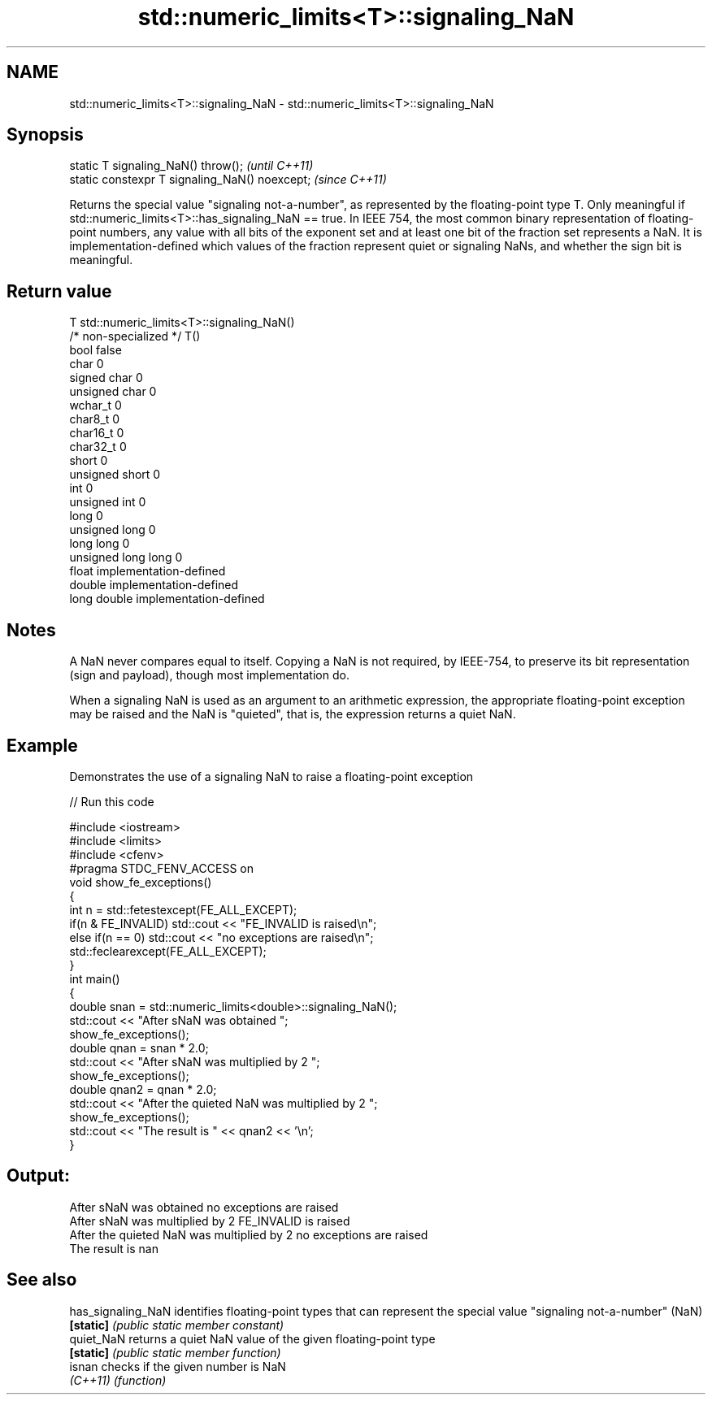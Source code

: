 .TH std::numeric_limits<T>::signaling_NaN 3 "2020.03.24" "http://cppreference.com" "C++ Standard Libary"
.SH NAME
std::numeric_limits<T>::signaling_NaN \- std::numeric_limits<T>::signaling_NaN

.SH Synopsis
   static T signaling_NaN() throw();             \fI(until C++11)\fP
   static constexpr T signaling_NaN() noexcept;  \fI(since C++11)\fP

   Returns the special value "signaling not-a-number", as represented by the floating-point type T. Only meaningful if std::numeric_limits<T>::has_signaling_NaN == true. In IEEE 754, the most common binary representation of floating-point numbers, any value with all bits of the exponent set and at least one bit of the fraction set represents a NaN. It is implementation-defined which values of the fraction represent quiet or signaling NaNs, and whether the sign bit is meaningful.

.SH Return value

   T                     std::numeric_limits<T>::signaling_NaN()
   /* non-specialized */ T()
   bool                  false
   char                  0
   signed char           0
   unsigned char         0
   wchar_t               0
   char8_t               0
   char16_t              0
   char32_t              0
   short                 0
   unsigned short        0
   int                   0
   unsigned int          0
   long                  0
   unsigned long         0
   long long             0
   unsigned long long    0
   float                 implementation-defined
   double                implementation-defined
   long double           implementation-defined

.SH Notes

   A NaN never compares equal to itself. Copying a NaN is not required, by IEEE-754, to preserve its bit representation (sign and payload), though most implementation do.

   When a signaling NaN is used as an argument to an arithmetic expression, the appropriate floating-point exception may be raised and the NaN is "quieted", that is, the expression returns a quiet NaN.

.SH Example

   Demonstrates the use of a signaling NaN to raise a floating-point exception

   
// Run this code

 #include <iostream>
 #include <limits>
 #include <cfenv>
 #pragma STDC_FENV_ACCESS on
 void show_fe_exceptions()
 {
     int n = std::fetestexcept(FE_ALL_EXCEPT);
     if(n & FE_INVALID) std::cout << "FE_INVALID is raised\\n";
     else if(n == 0)    std::cout << "no exceptions are raised\\n";
     std::feclearexcept(FE_ALL_EXCEPT);
 }
 int main()
 {
     double snan = std::numeric_limits<double>::signaling_NaN();
     std::cout << "After sNaN was obtained ";
     show_fe_exceptions();
     double qnan = snan * 2.0;
     std::cout << "After sNaN was multiplied by 2 ";
     show_fe_exceptions();
     double qnan2 = qnan * 2.0;
     std::cout << "After the quieted NaN was multiplied by 2 ";
     show_fe_exceptions();
     std::cout << "The result is " << qnan2 << '\\n';
 }

.SH Output:

 After sNaN was obtained no exceptions are raised
 After sNaN was multiplied by 2 FE_INVALID is raised
 After the quieted NaN was multiplied by 2 no exceptions are raised
 The result is nan

.SH See also

   has_signaling_NaN identifies floating-point types that can represent the special value "signaling not-a-number" (NaN)
   \fB[static]\fP          \fI(public static member constant)\fP
   quiet_NaN         returns a quiet NaN value of the given floating-point type
   \fB[static]\fP          \fI(public static member function)\fP
   isnan             checks if the given number is NaN
   \fI(C++11)\fP           \fI(function)\fP
